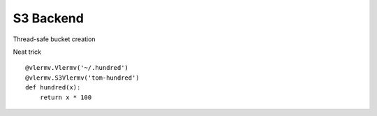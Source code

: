 S3 Backend
==============

Thread-safe bucket creation

Neat trick ::

    @vlermv.Vlermv('~/.hundred')
    @vlermv.S3Vlermv('tom-hundred')
    def hundred(x):
        return x * 100
